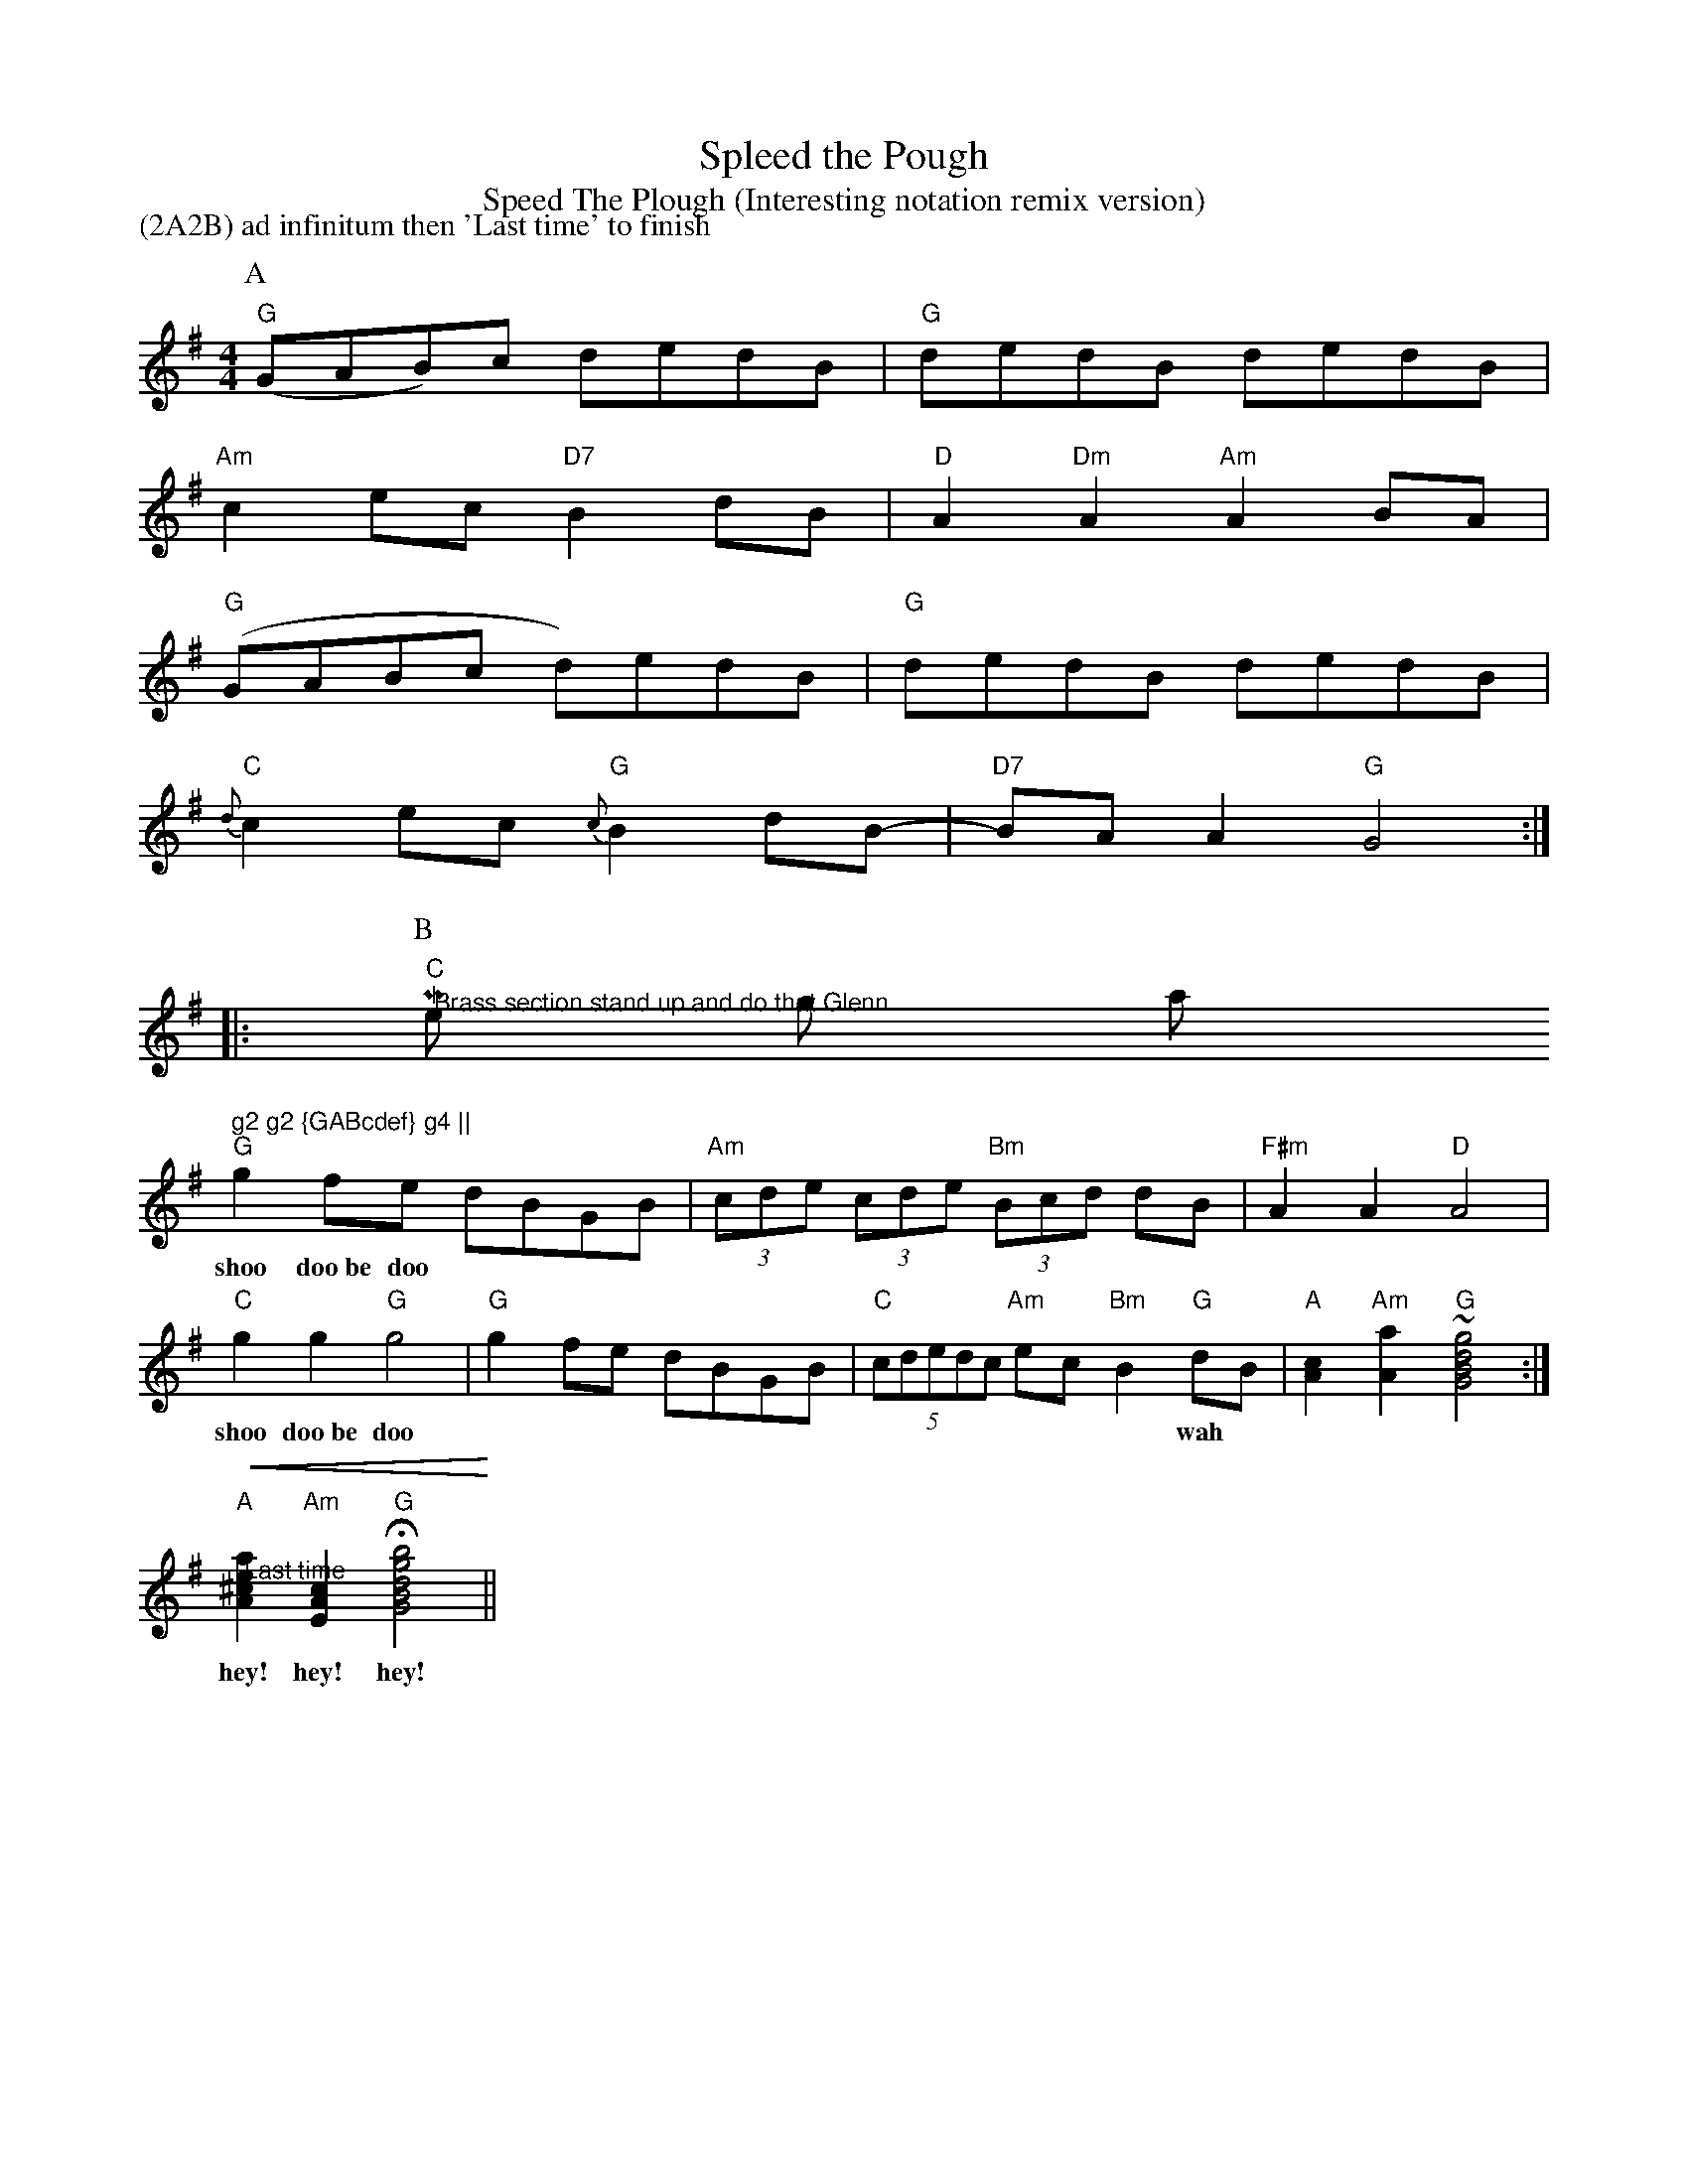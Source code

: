 X:1
T:Spleed the Pough
T:Speed The Plough (Interesting notation remix version)
M:4/4
L:1/8
N:God help anyone who
N:tries to play this from sight ...
N:Last time through inspired by the Bollywood Brass Band
N:(Who then emailed and said "What on earth are we doing in your tutorial??"
N:If they are ever in your neck of the woods GO SEE THEM -
N:Bhangramuffin street-band music :-)
H:Illustrative file for abc tutorial
F:http://www.lesession.demon.co.uk/abc/abc_extensions.htm
U: R:=!roll!
R:Polka
P:(2A2B) ad infinitum then 'Last time' to finish
Z:Steve Mansfield 6/6/2000
K:G
P:A
"G" (GAB)c dedB | "G" dedB dedB |
"Am" c2ec "D7" B2 dB | "D" A2 "Dm" A2 "Am" A2 BA |
"G"(GABc d)edB | "G" dedB dedB |
"C"{d}c2ec "G" {c}B2dB- | "D7" BA A2 "G" RG4 ::
P:B
"C" "@Brass section stand up and do that Glenn
Miller thing at this point" g2 g2 {GABcdef} g4 ||
"G" g2fe dBGB | "Am" (3cde (3cde "Bm"(3Bcd dB | "F#m" A2 A2 "D" A4 |
w:shoo doo~be doo*** **** *** *** ***
"C" g2 g2 "G" g4 | "G" g2 fe dBGB | "C" (5cdedc "Am" ec "Bm" B2 "G" dB | "A"[A2c2]"Am"[A2a2] "G" ~[G4B4d4g4] :|
w:shoo doo~be doo*** **** *** *** **wah
"@Last time" !crescendo(! "A" [A2^c2e2a2] "Am" [E2A2c2] "G" !fermata! [G4B4d4g4b4] !crescendo)! ||
w:hey! hey! hey!

